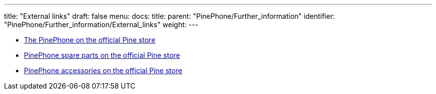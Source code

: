 ---
title: "External links"
draft: false
menu:
  docs:
    title:
    parent: "PinePhone/Further_information"
    identifier: "PinePhone/Further_information/External_links"
    weight: 
---


* https://pine64.com/product-category/pinephone/[The PinePhone on the official Pine store]
* https://pine64.com/product-category/smartphone-spare-parts/[PinePhone spare parts on the official Pine store]
* https://pine64.com/product-category/smartphone-accessories/[PinePhone accessories on the official Pine store]

